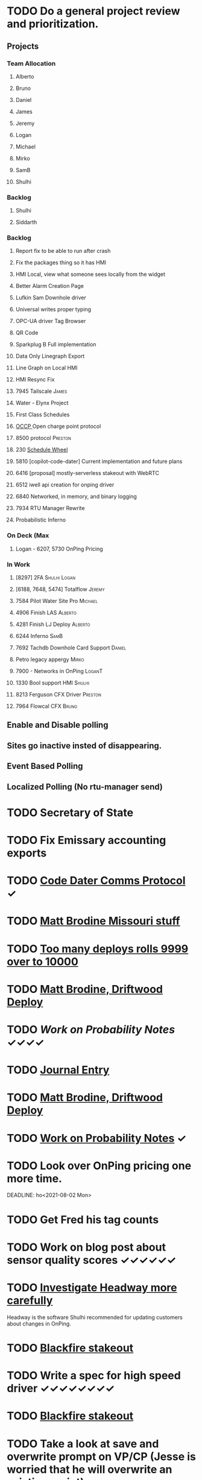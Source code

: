 * TODO Do a general project review and prioritization.
  DEADLINE: <2022-07-06 Wed>
** Projects
*** Team Allocation
**** Alberto 
**** Bruno 
**** Daniel 
**** James 
**** Jeremy 
**** Logan 
**** Michael 
**** Mirko 
**** SamB 
**** Shulhi 
*** Backlog
**** Shulhi
**** Siddarth     
*** Backlog
**** Report fix to be able to run after crash
**** Fix the packages thing so it has HMI 
**** HMI Local, view what someone sees locally from the widget    
**** Better Alarm Creation Page
**** Lufkin Sam Downhole driver 
**** Universal writes proper typing
**** OPC-UA driver Tag Browser 
**** QR Code
**** Sparkplug B Full implementation
**** Data Only Linegraph Export
**** Line Graph on Local HMI 
**** HMI Resync Fix
**** 7945 Tailscale                                                   :James:
**** Water - Elynx Project 
**** First Class Schedules
**** [[https://www.openchargealliance.org/protocols/ocpp-201/][OCCP ]]Open charge point protocol     
**** 8500 protocol                                                  :Preston:
**** 230 [[https://github.com/plow-technologies/all/issues/230][Schedule Wheel]]
**** 5810 [copilot-code-dater] Current implementation and future plans
**** 6416 [proposal] mostly-serverless stakeout with WebRTC
**** 6512 iwell api creation for onping driver
**** 6840 Networked, in memory, and binary logging 
**** 7934 RTU Manager Rewrite
**** Probabilistic Inferno
*** On Deck (Max
**** Logan - 6207, 5730  OnPing Pricing
     
*** In Work
**** [8297] 2FA                                                :Shulhi:Logan:
**** [6188, 7648, 5474] Totalflow                                    :Jeremy:

**** 7584 Pilot Water Site Pro :Michael:
**** 4906 Finish LAS :Alberto:
**** 4281 Finish LJ Deploy  :Alberto:
**** 6244 Inferno :SamB:
**** 7692 Tachdb Downhole Card Support :Daniel:
**** Petro legacy appergy :Mirko:
**** 7900 - Networks in OnPing  :LoganT:
**** 1330 Bool support HMI :Shulhi:
**** 8213 Ferguson CFX Driver :Preston:
**** 7964 Flowcal CFX  :Bruno:    


** Enable and Disable polling
** Sites go inactive insted of disappearing.
** Event Based Polling
** Localized Polling (No rtu-manager send)
* TODO Secretary of State
  DEADLINE: <2022-12-28 Wed>
* TODO Fix Emissary accounting exports
  DEADLINE: <2022-11-18 Fri>
* TODO [[https://mail.google.com/mail/u/0/#inbox/FMfcgxwKjBRFHBjHQPvtWWmRdsRcrJnC][Code Dater Comms Protocol]] ✓
  DEADLINE: <2023-03-04 Sat>

* TODO [[https://emissary.plowtech.net/login#/ticket_doc_view/7802][Matt Brodine Missouri stuff]]

* TODO [[https://github.com/plow-technologies/all/issues/5627][Too many deploys rolls 9999 over to 10000]]
* TODO [[https://mail.google.com/mail/u/0/#inbox/QgrcJHrnrmgGXTfPKxdZhmbmKfdKZCWXlPb][Matt Brodine, Driftwood Deploy]]
* TODO [[~/notes/books/advanced-probability/notes.org][Work on Probability Notes]] ✓✓✓✓
  DEADLINE: <2022-06-30 Thu>
* TODO [[file:~/notes/professional-journal/year-2022/year-2022.org][Journal Entry]] 
  DEADLINE: <2022-06-30 Thu>
* TODO [[https://mail.google.com/mail/u/0/#inbox/QgrcJHrnrmgGXTfPKxdZhmbmKfdKZCWXlPb][Matt Brodine, Driftwood Deploy]]
* TODO [[/home/scott/notes/books/advanced-probability/notes.org][Work on Probability Notes]]  ✓
  DEADLINE: <2022-06-30 Thu>

* TODO Look over OnPing pricing one more time.
  DEADLINE: ho<2021-08-02 Mon>
* TODO Get Fred his tag counts
* TODO Work on blog post about sensor quality scores ✓✓✓✓✓✓
  DEADLINE: <2022-07-29 Fri>
* TODO [[https://headwayapp.co/][Investigate Headway more carefully]]
  DEADLINE: <2022-06-30 Thu>

Headway is the software Shulhi recommended for 
updating customers about changes in OnPing.

* TODO [[https://mail.google.com/mail/u/1/#search/Garrett.king%40plowtech.net/FMfcgzGlkjWzCsBmQZGNPGnmtCxcSMhW][Blackfire stakeout]]

* TODO Write a spec for high speed driver ✓✓✓✓✓✓✓✓
  DEADLINE: <2022-07-14 Thu>
* TODO [[https://mail.google.com/mail/u/1/#search/Garrett.king%40plowtech.net/FMfcgzGlkjWzCsBmQZGNPGnmtCxcSMhW][Blackfire stakeout]]
* TODO Take a look at save and overwrite prompt on VP/CP (Jesse is worried that he will overwrite an existing script)

* TODO HMI improvements on Indicator and HMI object sizing (The indicator object doesn't have a height configuration, only width)

* TODO Engineering units on the side of Indicators (Jesse would like an engineering unit row on the HMI object configuration window on objects that it applies to)

* TODO Sorting functions for parameter browsing (Jesse would like sorting for parameters on parameter browsing windows)

* TODO Spec for first class schedules in OnPing ✓✓✓✓✓
  DEADLINE: <2022-06-30 Thu>
* TODO Review issues in OnPing ✓
  DEADLINE: <2022-06-30 Thu>
* TODO Reconcile Bank stuff as well 
  DEADLINE: <2022-06-30 Thu>
* TODO Look at Sales Passthrough for numbers to pay Lynn Boyer and those guys ✓
  DEADLINE: <2022-07-06 Wed>
* TODO Go through Emails 
  DEADLINE: <2022-07-06 Wed>
* TODO Go through hubspot
  DEADLINE: <2022-07-06 Wed>
* TODO EOS status of payment for Magna Power.
  DEADLINE: <2022-06-30 Thu>
* TODO Checking account needs to be emptied in Quickbooks
* TODO Spec for first class schedules in OnPing ✓✓✓✓✓✓
  DEADLINE: <2022-08-23 Tue>
* TODO Review issues in OnPing 
  DEADLINE: <2022-07-23 Sat>
* TODO Look at Sales Passthrough for numbers to pay Lynn Boyer and those guys ✓
  DEADLINE: <2023-03-15 Wed>
* TODO Say something nice to Brooke 
  DEADLINE: <2022-07-06 Wed>

* TODO Quota Path Setup and Review
  DEADLINE: <2022-07-01 Fri>

* TODO LACT Ticketing 
  DEADLINE: <2022-07-23 Sat>
  DEADLINE: <2022-06-12 Sun>
* TODO Insurance on Truck missed in feb
* TODO Foundation Energy Cell
  DEADLINE: <2022-06-30 Thu>
* TODO Review Dex Issue
  DEADLINE: <2022-06-30 Thu>
* TODO Review MQTT issue
  DEADLINE: <2022-07-02 Sat>
* TODO Check on Reconciliation 
  DEADLINE: <2022-07-01 Fri>
* TODO Fathom Budget
  DEADLINE: <2022-07-01 Fri>
* TODO Find the source of Control Parameter Stallouts
  DEADLINE: <2022-07-01 Fri>
https://onping.plowtech.net/v3/data-analysis?pid=448135
* TODO Get Belyinda the stuff for Insurance and bonding capacity
  DEADLINE: <2022-07-06 Wed>
* TODO Import export for opc/ua
  DEADLINE: <2022-07-01 Fri>
* TODO Performance improvement OPC/UA
  DEADLINE: <2022-07-01 Fri>
* TODO Import Export improvement modbus 
  DEADLINE: <2022-07-01 Fri>
* TODO Look over EOS CAG Build
  DEADLINE: <2022-07-01 Fri>
* TODO Build Igntion Package in OnPing
  DEADLINE: <2022-07-01 Fri>
* TODO Set meeting for owners Q2 end
DEADLINE: <2022-07-06 Wed>
* TODO TFTP Daemon - with Firmware
DEADLINE: <2022-07-06 Wed>

* TODO Figure out what to do about house in Texas
DEADLINE: <2022-06-29 Wed>

* TODO Get numbers over to DSI
DEADLINE: <2022-07-05 Tue>

* TODO Get Job Ad for Purchasing out
DEADLINE: <2022-07-05 Tue>

* TODO Look over quickbooks /fathom
  DEADLINE: <2022-06-30 Thu>

* TODO [[https://onping.zendesk.com/agent/tickets/3864][Fix MQTT Tags]]
DEADLINE: <2022-07-02 Sat>
* DONE Respond to Carlos Email
DEADLINE: <2022-06-24 Fri>
* DONE Respond to Mach Email 
DEADLINE: <2022-06-24 Fri>
* DONE Get new project in github for EOS
DEADLINE: <2022-06-29 Wed>
* DONE Test Prescinto Docker
DEADLINE: <2022-06-29 Wed>
* DONE Make 8 Modmon things
DEADLINE: <2022-06-29 Wed>
* DONE Test OPC-UA Driver
DEADLINE: <2022-06-29 Wed>

* DONE Talk to Patrick
DEADLINE: <2022-06-29 Wed>

* DONE Clean up Calendly
DEADLINE: <2022-06-29 Wed>

